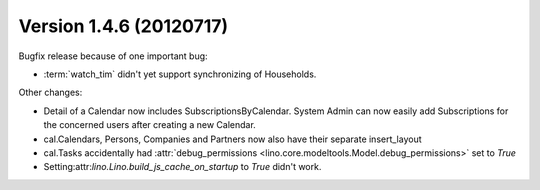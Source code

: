 Version 1.4.6 (20120717)
========================

Bugfix release because of one important bug:

- :term:`watch_tim` didn't yet support synchronizing of Households.

Other changes:

- Detail of a Calendar now includes SubscriptionsByCalendar. 
  System Admin can now easily add Subscriptions for the concerned 
  users after creating a new Calendar.

- cal.Calendars, Persons, Companies and Partners now also 
  have their separate insert_layout

- cal.Tasks accidentally had 
  :attr:`debug_permissions <lino.core.modeltools.Model.debug_permissions>` 
  set to `True`
  
- Setting:attr:`lino.Lino.build_js_cache_on_startup` to `True`
  didn't work.





